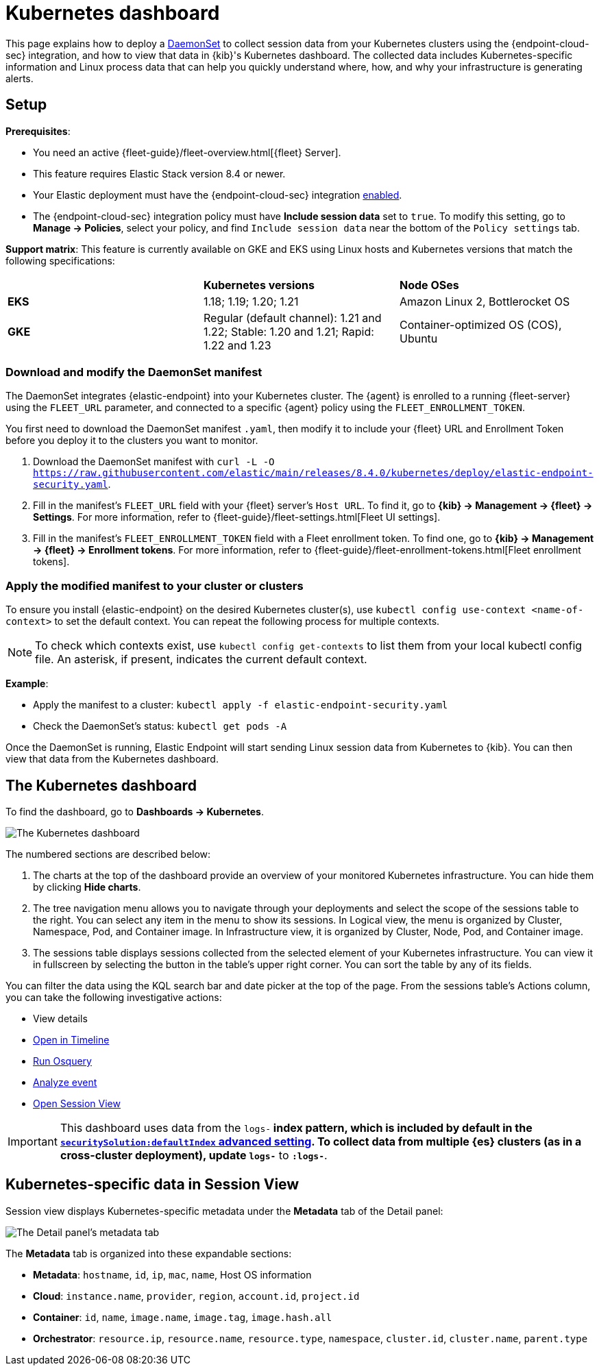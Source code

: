 [[kubernetes-dashboard]]
= Kubernetes dashboard

This page explains how to deploy a https://kubernetes.io/docs/concepts/workloads/controllers/daemonset/[DaemonSet] to collect session data from your Kubernetes clusters using the {endpoint-cloud-sec} integration, and how to view that data in {kib}'s Kubernetes dashboard. The collected data includes Kubernetes-specific information and Linux process data that can help you quickly understand where, how, and why your infrastructure is generating alerts.

[discrete]
== Setup
**Prerequisites**:

- You need an active {fleet-guide}/fleet-overview.html[{fleet} Server].
- This feature requires Elastic Stack version 8.4 or newer.
- Your Elastic deployment must have the {endpoint-cloud-sec} integration <<install-endpoint,enabled>>.
- The {endpoint-cloud-sec} integration policy must have **Include session data** set to `true`. To modify this setting, go to **Manage -> Policies**, select your policy, and find `Include session data` near the bottom of the `Policy settings` tab.

**Support matrix**: This feature is currently available on GKE and EKS using Linux hosts and Kubernetes versions that match the following specifications:
|=====================
| | **Kubernetes versions** | **Node OSes**
|**EKS**| 1.18; 1.19; 1.20; 1.21 | Amazon Linux 2, Bottlerocket OS
|**GKE**| Regular (default channel): 1.21 and 1.22; Stable: 1.20 and 1.21; Rapid: 1.22 and 1.23 | Container-optimized OS (COS), Ubuntu
|=====================

[discrete]
=== Download and modify the DaemonSet manifest
The DaemonSet integrates {elastic-endpoint} into your Kubernetes cluster. The {agent} is enrolled to a running {fleet-server} using the `FLEET_URL` parameter, and connected to a specific {agent} policy using the `FLEET_ENROLLMENT_TOKEN`.

You first need to download the DaemonSet manifest `.yaml`, then modify it to include your {fleet} URL and Enrollment Token before you deploy it to the clusters you want to monitor.

1. Download the DaemonSet manifest with `curl -L -O https://raw.githubusercontent.com/elastic/main/releases/8.4.0/kubernetes/deploy/elastic-endpoint-security.yaml`.
2. Fill in the manifest's `FLEET_URL` field with your {fleet} server's `Host URL`. To find it, go to **{kib} -> Management -> {fleet} -> Settings**. For more information, refer to {fleet-guide}/fleet-settings.html[Fleet UI settings].
3. Fill in the manifest's `FLEET_ENROLLMENT_TOKEN` field with a Fleet enrollment token. To find one, go to **{kib} -> Management -> {fleet} -> Enrollment tokens**. For more information, refer to {fleet-guide}/fleet-enrollment-tokens.html[Fleet enrollment tokens].


[discrete]
=== Apply the modified manifest to your cluster or clusters

To ensure you install {elastic-endpoint} on the desired Kubernetes cluster(s), use `kubectl config use-context <name-of-context>` to set the default context. You can repeat the following process for multiple contexts.

NOTE: To check which contexts exist, use `kubectl config get-contexts` to list them from your local kubectl config file. An asterisk, if present, indicates the current default context.

**Example**:

- Apply the manifest to a cluster: `kubectl apply -f elastic-endpoint-security.yaml`
- Check the DaemonSet’s status: `kubectl get pods -A`

Once the DaemonSet is running, Elastic Endpoint will start sending Linux session data from Kubernetes to {kib}. You can then view that data from the Kubernetes dashboard.

[discrete]
== The Kubernetes dashboard
To find the dashboard, go to **Dashboards -> Kubernetes**.

image::kubernetes-dashboard.png[The Kubernetes dashboard, with numbered labels 1 through 3 for major sections]
The numbered sections are described below:

  1. The charts at the top of the dashboard provide an overview of your monitored Kubernetes infrastructure. You can hide them by clicking *Hide charts*.
  2. The tree navigation menu allows you to navigate through your deployments and select the scope of the sessions table to the right. You can select any item in the menu to show its sessions. In Logical view, the menu is organized by Cluster, Namespace, Pod, and Container image. In Infrastructure view, it is organized by Cluster, Node, Pod, and Container image.
  3. The sessions table displays sessions collected from the selected element of your Kubernetes infrastructure. You can view it in fullscreen by selecting the button in the table's upper right corner. You can sort the table by any of its fields.

You can filter the data using the KQL search bar and date picker at the top of the page. From the sessions table's Actions column, you can take the following investigative actions:

- View details
- <<timelines-ui,Open in Timeline>>
- <<alerts-run-osquery, Run Osquery>>
- <<visual-event-analyzer, Analyze event>>
- <<session-view, Open Session View>>

IMPORTANT: This dashboard uses data from the `logs-*` index pattern, which is included by default in the <<advanced-settings,`securitySolution:defaultIndex` advanced setting>>. To collect data from multiple {es} clusters (as in a cross-cluster deployment), update `logs-*` to `*:logs-*`.

[discrete]
== Kubernetes-specific data in Session View

Session view displays Kubernetes-specific metadata under the *Metadata* tab of the Detail panel:

image::metadata-tab.png[The Detail panel's metadata tab]

The *Metadata* tab is organized into these expandable sections:

- *Metadata*: `hostname`, `id`, `ip`, `mac`, `name`, Host OS information
- *Cloud*: `instance.name`, `provider`, `region`, `account.id`, `project.id`
- *Container*: `id`, `name`, `image.name`, `image.tag`, `image.hash.all`
- *Orchestrator*: `resource.ip`, `resource.name`, `resource.type`, `namespace`, `cluster.id`, `cluster.name`, `parent.type`

